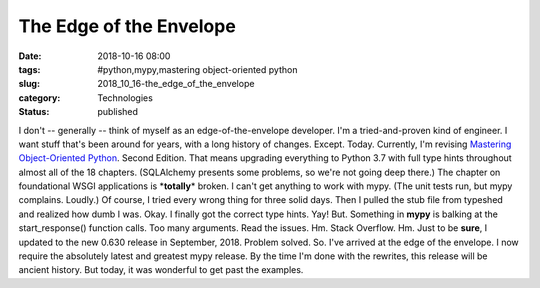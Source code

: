 The Edge of the Envelope
========================

:date: 2018-10-16 08:00
:tags: #python,mypy,mastering object-oriented python
:slug: 2018_10_16-the_edge_of_the_envelope
:category: Technologies
:status: published

I don't -- generally -- think of myself as an edge-of-the-envelope
developer. I'm a tried-and-proven kind of engineer. I want stuff that's
been around for years, with a long history of changes.
Except.
Today.
Currently, I'm revising `Mastering Object-Oriented
Python <https://www.packtpub.com/application-development/mastering-object-oriented-python>`__.
Second Edition.
That means upgrading everything to Python 3.7 with full type hints
throughout almost all of the 18 chapters. (SQLAlchemy presents some
problems, so we're not going deep there.)
The chapter on foundational WSGI applications is \*\ **totally**\ \*
broken. I can't get anything to work with mypy. (The unit tests run, but
mypy complains. Loudly.) Of course, I tried every wrong thing for three
solid days. Then I pulled the stub file from typeshed and realized how
dumb I was.
Okay. I finally got the correct type hints. Yay!
But.
Something in **mypy** is balking at the start_response() function calls.
Too many arguments.
Read the issues. Hm. Stack Overflow. Hm.
Just to be **sure**, I updated to the new 0.630 release in September,
2018.
Problem solved. So. I've arrived at the edge of the envelope. I now
require the absolutely latest and greatest mypy release. By the time I'm
done with the rewrites, this release will be ancient history. But today,
it was wonderful to get past the examples.





